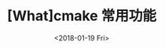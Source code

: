 #+TITLE: [What]cmake 常用功能
#+DATE: <2018-01-19 Fri>
#+TAGS: cmake
#+LAYOUT: post 
#+CATEGORIES: linux, make, cmake
#+NAME: <linux_cmake_usage.org>
